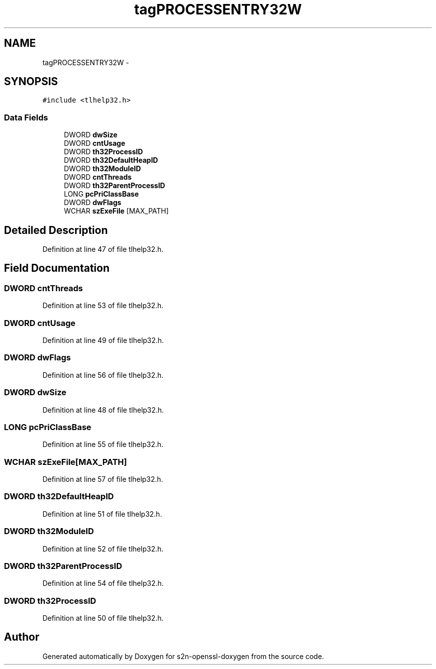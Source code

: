 .TH "tagPROCESSENTRY32W" 3 "Thu Jun 30 2016" "s2n-openssl-doxygen" \" -*- nroff -*-
.ad l
.nh
.SH NAME
tagPROCESSENTRY32W \- 
.SH SYNOPSIS
.br
.PP
.PP
\fC#include <tlhelp32\&.h>\fP
.SS "Data Fields"

.in +1c
.ti -1c
.RI "DWORD \fBdwSize\fP"
.br
.ti -1c
.RI "DWORD \fBcntUsage\fP"
.br
.ti -1c
.RI "DWORD \fBth32ProcessID\fP"
.br
.ti -1c
.RI "DWORD \fBth32DefaultHeapID\fP"
.br
.ti -1c
.RI "DWORD \fBth32ModuleID\fP"
.br
.ti -1c
.RI "DWORD \fBcntThreads\fP"
.br
.ti -1c
.RI "DWORD \fBth32ParentProcessID\fP"
.br
.ti -1c
.RI "LONG \fBpcPriClassBase\fP"
.br
.ti -1c
.RI "DWORD \fBdwFlags\fP"
.br
.ti -1c
.RI "WCHAR \fBszExeFile\fP [MAX_PATH]"
.br
.in -1c
.SH "Detailed Description"
.PP 
Definition at line 47 of file tlhelp32\&.h\&.
.SH "Field Documentation"
.PP 
.SS "DWORD cntThreads"

.PP
Definition at line 53 of file tlhelp32\&.h\&.
.SS "DWORD cntUsage"

.PP
Definition at line 49 of file tlhelp32\&.h\&.
.SS "DWORD dwFlags"

.PP
Definition at line 56 of file tlhelp32\&.h\&.
.SS "DWORD dwSize"

.PP
Definition at line 48 of file tlhelp32\&.h\&.
.SS "LONG pcPriClassBase"

.PP
Definition at line 55 of file tlhelp32\&.h\&.
.SS "WCHAR szExeFile[MAX_PATH]"

.PP
Definition at line 57 of file tlhelp32\&.h\&.
.SS "DWORD th32DefaultHeapID"

.PP
Definition at line 51 of file tlhelp32\&.h\&.
.SS "DWORD th32ModuleID"

.PP
Definition at line 52 of file tlhelp32\&.h\&.
.SS "DWORD th32ParentProcessID"

.PP
Definition at line 54 of file tlhelp32\&.h\&.
.SS "DWORD th32ProcessID"

.PP
Definition at line 50 of file tlhelp32\&.h\&.

.SH "Author"
.PP 
Generated automatically by Doxygen for s2n-openssl-doxygen from the source code\&.
